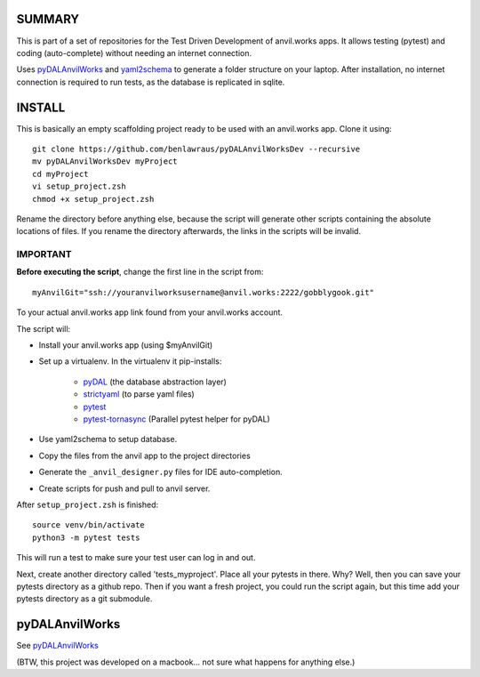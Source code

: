 SUMMARY
=======
This is part of a set of repositories for the Test Driven Development of anvil.works apps.
It allows testing (pytest) and coding (auto-complete) without needing an internet connection.


Uses `pyDALAnvilWorks <https://github.com/benlawraus/pyDALAnvilWorks>`_ and `yaml2schema <https://github.com/benlawraus/yaml2schema>`_
to generate a folder structure on your laptop. After installation, no internet connection is required to run tests, as the database is replicated
in sqlite.


INSTALL
========
This is basically an empty scaffolding project ready to be used with an anvil.works app. Clone it using::

    git clone https://github.com/benlawraus/pyDALAnvilWorksDev --recursive
    mv pyDALAnvilWorksDev myProject
    cd myProject
    vi setup_project.zsh
    chmod +x setup_project.zsh

Rename the directory before anything else, because the script will generate other scripts containing the
absolute locations of files. If you rename the directory afterwards, the links in the scripts will be invalid.

IMPORTANT
---------
**Before executing the script**, change the first line in the script from::

    myAnvilGit="ssh://youranvilworksusername@anvil.works:2222/gobblygook.git"

To your actual anvil.works app link found from your anvil.works account.

The script will:

* Install your anvil.works app (using $myAnvilGit)
* Set up a virtualenv. In the virtualenv it pip-installs:

    *   `pyDAL <https://github.com/web2py/pydal>`_  (the database abstraction layer)
    *   `strictyaml <https://github.com/crdoconnor/strictyaml>`_ (to parse yaml files)
    *   `pytest <https://github.com/pytest-dev/pytest>`_
    *   `pytest-tornasync <https://github.com/eukaryote/pytest-tornasync>`_ (Parallel pytest helper for pyDAL)

* Use yaml2schema to setup database.
* Copy the files from the anvil app to the project directories
* Generate the ``_anvil_designer.py`` files for IDE auto-completion.
* Create scripts for push and pull to anvil server.

After ``setup_project.zsh`` is finished::

    source venv/bin/activate
    python3 -m pytest tests

This will run a test to make sure your test user can log in and out.

Next, create another directory called 'tests_myproject'. Place all your pytests in there.  Why? Well,
then you can save your pytests directory as a github repo. Then if you want a fresh project, you could
run the script again, but this time add your pytests directory as a git submodule.

pyDALAnvilWorks
===============

See `pyDALAnvilWorks <https://github.com/benlawraus/pyDALAnvilWorks>`_

(BTW, this project was developed on a macbook... not sure what happens for anything else.)
